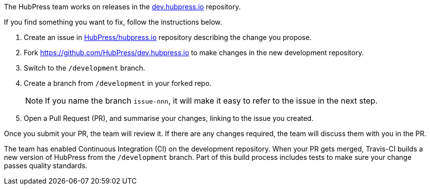 The HubPress team works on releases in the https://github.com/HubPress/dev.hubpress.io[dev.hubpress.io] repository.

If you find something you want to fix, follow the instructions below.

. Create an issue in https://github.com/HubPress/hubpress.io/issues[HubPress/hubpress.io] repository describing the change you propose.
. Fork https://github.com/HubPress/dev.hubpress.io to make changes in the new development repository.
. Switch to the `/development` branch. 
. Create a branch from `/development` in your forked repo. 
+
NOTE: If you name the branch `issue-nnn`, it will make it easy to refer to the issue in the next step.

. Open a Pull Request (PR), and summarise your changes, linking to the issue you created.

Once you submit your PR, the team will review it. 
If there are any changes required, the team will discuss them with you in the PR.

The team has enabled Continuous Integration (CI) on the development repository. 
When your PR gets merged, Travis-CI builds a new version of HubPress from the `/development` branch. 
Part of this build process includes tests to make sure your change passes quality standards.
